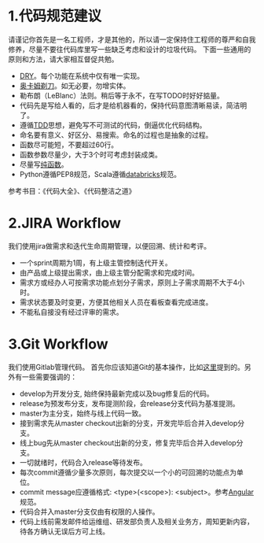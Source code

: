 * 1.代码规范建议
请谨记你首先是一名工程师，才是其他的，所以请一定保持住工程师的尊严和自我修养，尽量不要往代码库里写一些缺乏考虑和设计的垃圾代码。
下面一些通用的原则和方法，请大家相互督促共勉。
- [[https://en.wikipedia.org/wiki/Don%27t_repeat_yourself][DRY]]。每个功能在系统中仅有唯一实现。
- [[https://en.wikipedia.org/wiki/Occam%27s_razor][奥卡姆剃刀]]。如无必要，勿增实体。
- 勒布朗（LeBlanc）法则。稍后等于永不，在写TODO时好好掂量。
- 代码先是写给人看的，后才是给机器看的，保持代码意图清晰易读，简洁明了。
- 遵循[[https://zh.wikipedia.org/wiki/%E6%B5%8B%E8%AF%95%E9%A9%B1%E5%8A%A8%E5%BC%80%E5%8F%91][TDD]]思想，避免写不可测试的代码，倒逼优化代码结构。
- 命名要有意义、好区分、易搜索。命名的过程也是抽象的过程。
- 函数尽可能短，不要超过60行。
- 函数参数尽量少，大于3个时可考虑封装成类。
- 尽量写[[https://en.wikipedia.org/wiki/Pure_function][纯函数]]。
- Python遵循PEP8规范，Scala遵循[[https://github.com/databricks/scala-style-guide/blob/master/README-ZH.md][databricks]]规范。
参考书目：《代码大全》、《代码整洁之道》
* 2.JIRA Workflow
我们使用jira做需求和迭代生命周期管理，以便回溯、统计和考评。
- 一个sprint周期为1周，有上级主管控制迭代开关。
- 由产品或上级提出需求，由上级主管分配需求和完成时间。
- 需求方或经办人可按需求功能点划分子需求，原则上子需求周期不大于4小时。
- 需求状态要及时变更，方便其他相关人员在看板查看完成进度。
- 不能私自接没有经过评审的需求。
* 3.Git Workflow
我们使用Gitlab管理代码。
首先你应该知道Git的基本操作，比如[[http://www.ruanyifeng.com/blog/2015/08/git-use-process.html][这里]]提到的。另外有一些需要强调的：
- develop为开发分支, 始终保持最新完成以及bug修复后的代码。
- release为预发布分支，发布提测阶段，会release分支代码为基准提测。
- master为主分支，始终与线上代码一致。
- 接到需求先从master checkout出新的分支，开发完毕后合并入develop分支。
- 线上bug先从master checkout出新的分支，修复完毕后合并入develop分支。
- 一切就绪时，代码合入release等待发布。
- 每次commit遵循少量多次原则，每次提交以一个小的可回溯的功能点为单位。
- commit message应遵循格式: <type>(<scope>): <subject>。参考[[https://github.com/angular/angular.js/blob/master/DEVELOPERS.md#-git-commit-guidelines][Angular]]规范。
- 代码合并入master分支仅由有权限的人操作。
- 代码上线前需发邮件给运维组、研发部负责人及相关业务方，周知更新内容，待各方确认无误后方可上线。

